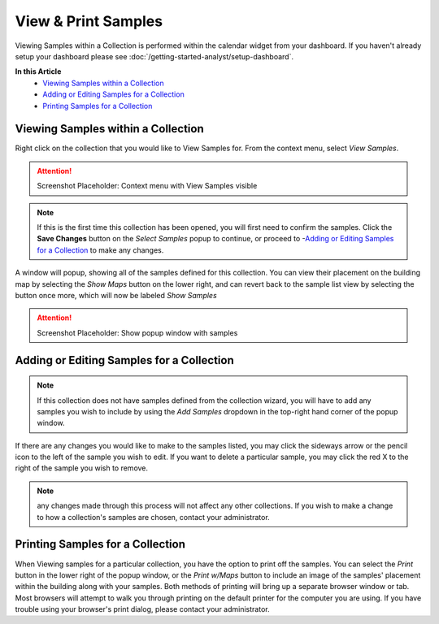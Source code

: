 View & Print Samples
===============================
Viewing Samples within a Collection is performed within the calendar widget from your dashboard. If you haven't already setup your dashboard please see :doc:`/getting-started-analyst/setup-dashboard`.

**In this Article**
    - `Viewing Samples within a Collection`_
    - `Adding or Editing Samples for a Collection`_
    - `Printing Samples for a Collection`_

Viewing Samples within a Collection
------------------------------------

Right click on the collection that you would like to View Samples for. From the context menu, select *View Samples*.

.. attention::

	Screenshot Placeholder: Context menu with View Samples visible
    
.. note::

	If this is the first time this collection has been opened, you will first need to confirm the samples. Click the **Save Changes** button on the *Select Samples* popup to continue, or proceed to -`Adding or Editing Samples for a Collection`_ to make any changes.

A window will popup, showing all of the samples defined for this collection. You can view their placement on the building map by selecting the *Show Maps* button on the lower right, and can revert back to the sample list view by selecting the button once more, which will now be labeled *Show Samples*

.. attention::

	Screenshot Placeholder: Show popup window with samples

Adding or Editing Samples for a Collection
--------------------------------------------

.. note::

	If this collection does not have samples defined from the collection wizard, you will have to add any samples you wish to include by using the *Add Samples* dropdown in the top-right hand corner of the popup window.

If there are any changes you would like to make to the samples listed, you may click the sideways arrow or the pencil icon to the left of the sample you wish to edit. If you want to delete a particular sample, you may click the red X to the right of the sample you wish to remove.

.. note::

    any changes made through this process will not affect any other collections. If you wish to make a change to how a collection's samples are chosen, contact your administrator.

Printing Samples for a Collection
-----------------------------------

When Viewing samples for a particular collection, you have the option to print off the samples. You can select the *Print* button in the lower right of the popup window, or the *Print w/Maps* button to include an image of the samples' placement within the building along with your samples.
Both methods of printing will bring up a separate browser window or tab. Most browsers will attempt to walk you through printing on the default printer for the computer you are using. If you have trouble using your browser's print dialog, please contact your administrator.
